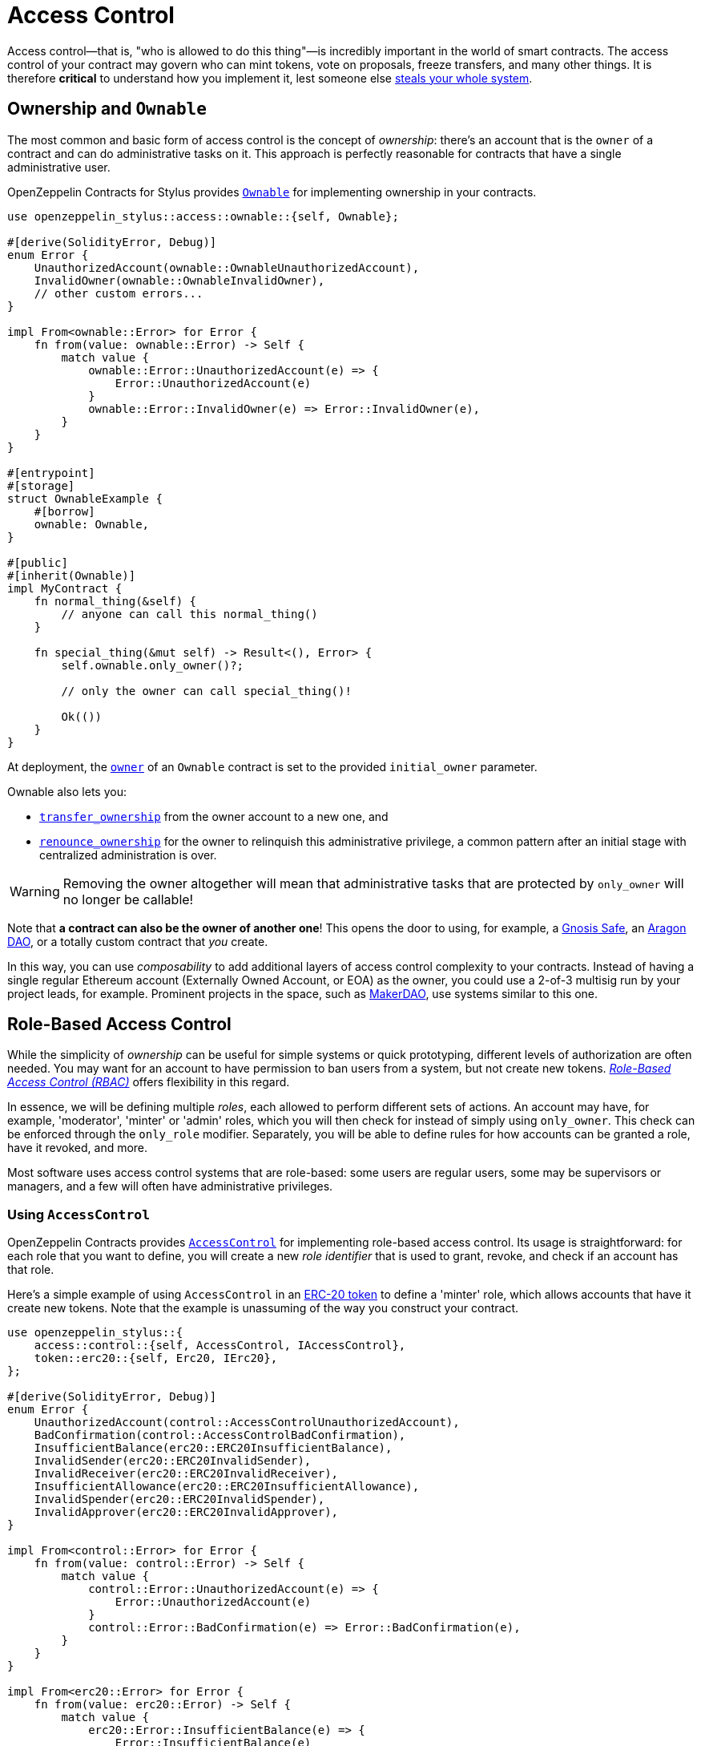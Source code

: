 = Access Control

Access control—that is, "who is allowed to do this thing"—is incredibly important in the world of smart contracts. The access control of your contract may govern who can mint tokens, vote on proposals, freeze transfers, and many other things. It is therefore *critical* to understand how you implement it, lest someone else https://blog.openzeppelin.com/on-the-parity-wallet-multisig-hack-405a8c12e8f7[steals your whole system].

[[ownership-and-ownable]]
== Ownership and `Ownable`

The most common and basic form of access control is the concept of _ownership_: there's an account that is the `owner` of a contract and can do administrative tasks on it. This approach is perfectly reasonable for contracts that have a single administrative user.

OpenZeppelin Contracts for Stylus provides https://docs.rs/openzeppelin-stylus/0.2.0-rc.0/openzeppelin_stylus/access/ownable/struct.Ownable.html[`Ownable`] for implementing ownership in your contracts.

[source,rust]
----
use openzeppelin_stylus::access::ownable::{self, Ownable};

#[derive(SolidityError, Debug)]
enum Error {
    UnauthorizedAccount(ownable::OwnableUnauthorizedAccount),
    InvalidOwner(ownable::OwnableInvalidOwner),
    // other custom errors...
}

impl From<ownable::Error> for Error {
    fn from(value: ownable::Error) -> Self {
        match value {
            ownable::Error::UnauthorizedAccount(e) => {
                Error::UnauthorizedAccount(e)
            }
            ownable::Error::InvalidOwner(e) => Error::InvalidOwner(e),
        }
    }
}

#[entrypoint]
#[storage]
struct OwnableExample {
    #[borrow]
    ownable: Ownable,
}

#[public]
#[inherit(Ownable)]
impl MyContract {
    fn normal_thing(&self) {
        // anyone can call this normal_thing()
    }

    fn special_thing(&mut self) -> Result<(), Error> {
        self.ownable.only_owner()?;

        // only the owner can call special_thing()!

        Ok(())
    }
}
----

At deployment, the https://docs.rs/openzeppelin-stylus/0.2.0-rc.0/openzeppelin_stylus/access/ownable/struct.Ownable.html#method.owner[`owner`] of an `Ownable` contract is set to the provided `initial_owner` parameter.

Ownable also lets you:

* https://docs.rs/openzeppelin-stylus/0.2.0-rc.0/openzeppelin_stylus/access/ownable/struct.Ownable.html#method.transfer_ownership[`transfer_ownership`] from the owner account to a new one, and
* https://docs.rs/openzeppelin-stylus/0.2.0-rc.0/openzeppelin_stylus/access/ownable/struct.Ownable.html#method.renounce_ownership[`renounce_ownership`] for the owner to relinquish this administrative privilege, a common pattern after an initial stage with centralized administration is over.

WARNING: Removing the owner altogether will mean that administrative tasks that are protected by `only_owner` will no longer be callable!

Note that *a contract can also be the owner of another one*! This opens the door to using, for example, a https://gnosis-safe.io[Gnosis Safe], an https://aragon.org[Aragon DAO], or a totally custom contract that _you_ create.

In this way, you can use _composability_ to add additional layers of access control complexity to your contracts. Instead of having a single regular Ethereum account (Externally Owned Account, or EOA) as the owner, you could use a 2-of-3 multisig run by your project leads, for example. Prominent projects in the space, such as https://makerdao.com[MakerDAO], use systems similar to this one.


[[role-based-access-control]]
== Role-Based Access Control

While the simplicity of _ownership_ can be useful for simple systems or quick prototyping, different levels of authorization are often needed. You may want for an account to have permission to ban users from a system, but not create new tokens. https://en.wikipedia.org/wiki/Role-based_access_control[_Role-Based Access Control (RBAC)_] offers flexibility in this regard.

In essence, we will be defining multiple _roles_, each allowed to perform different sets of actions. An account may have, for example, 'moderator', 'minter' or 'admin' roles, which you will then check for instead of simply using `only_owner`. This check can be enforced through the `only_role` modifier. Separately, you will be able to define rules for how accounts can be granted a role, have it revoked, and more.

Most software uses access control systems that are role-based: some users are regular users, some may be supervisors or managers, and a few will often have administrative privileges.

[[using-access-control]]
=== Using `AccessControl`

OpenZeppelin Contracts provides https://docs.rs/openzeppelin-stylus/0.2.0-rc.0/openzeppelin_stylus/access/control/struct.AccessControl.html[`AccessControl`] for implementing role-based access control. Its usage is straightforward: for each role that you want to define,
you will create a new _role identifier_ that is used to grant, revoke, and check if an account has that role.

Here's a simple example of using `AccessControl` in an xref:erc20.adoc[ERC-20 token] to define a 'minter' role, which allows accounts that have it create new tokens. Note that the example is unassuming of the way you construct your contract.

[source,rust]
----
use openzeppelin_stylus::{
    access::control::{self, AccessControl, IAccessControl},
    token::erc20::{self, Erc20, IErc20},
};

#[derive(SolidityError, Debug)]
enum Error {
    UnauthorizedAccount(control::AccessControlUnauthorizedAccount),
    BadConfirmation(control::AccessControlBadConfirmation),
    InsufficientBalance(erc20::ERC20InsufficientBalance),
    InvalidSender(erc20::ERC20InvalidSender),
    InvalidReceiver(erc20::ERC20InvalidReceiver),
    InsufficientAllowance(erc20::ERC20InsufficientAllowance),
    InvalidSpender(erc20::ERC20InvalidSpender),
    InvalidApprover(erc20::ERC20InvalidApprover),
}

impl From<control::Error> for Error {
    fn from(value: control::Error) -> Self {
        match value {
            control::Error::UnauthorizedAccount(e) => {
                Error::UnauthorizedAccount(e)
            }
            control::Error::BadConfirmation(e) => Error::BadConfirmation(e),
        }
    }
}

impl From<erc20::Error> for Error {
    fn from(value: erc20::Error) -> Self {
        match value {
            erc20::Error::InsufficientBalance(e) => {
                Error::InsufficientBalance(e)
            }
            erc20::Error::InvalidSender(e) => Error::InvalidSender(e),
            erc20::Error::InvalidReceiver(e) => Error::InvalidReceiver(e),
            erc20::Error::InsufficientAllowance(e) => {
                Error::InsufficientAllowance(e)
            }
            erc20::Error::InvalidSpender(e) => Error::InvalidSpender(e),
            erc20::Error::InvalidApprover(e) => Error::InvalidApprover(e),
        }
    }
}

#[entrypoint]
#[storage]
struct Example {
    #[borrow]
    erc20: Erc20,
    #[borrow]
    access: AccessControl,
}

const MINTER_ROLE: [u8; 32] =
    keccak_const::Keccak256::new().update(b"MINTER_ROLE").finalize();

#[public]
#[inherit(Erc20, AccessControl)]
impl Example {
    fn mint(&mut self, to: Address, amount: U256) -> Result<(), Error> {
        self.access.only_role(MINTER_ROLE.into())?;
        self.erc20._mint(to, amount)?;
        Ok(())
    }
}
----

NOTE: Make sure you fully understand how https://docs.rs/openzeppelin-stylus/0.2.0-rc.0/openzeppelin_stylus/access/control/struct.AccessControl.html[`AccessControl`] works before using it on your system, or copy-pasting the examples from this guide.

While clear and explicit, this isn't anything we wouldn't have been able to achieve with `Ownable`. Indeed, where `AccessControl` shines is in scenarios where granular permissions are required, which can be implemented by defining _multiple_ roles.

Let's augment our ERC-20 token example by also defining a 'burner' role, which lets accounts destroy tokens, and by using the `only_role` modifier:

[source,rust]
----
use openzeppelin_stylus::{
    access::control::{self, AccessControl, IAccessControl},
    token::erc20::{self, Erc20, IErc20},
};

#[derive(SolidityError, Debug)]
enum Error {
    AccessControl(control::Error),
    Erc20(erc20::Error),
}

#[entrypoint]
#[storage]
struct Example {
    #[borrow]
    erc20: Erc20,
    #[borrow]
    access: AccessControl,
}

const MINTER_ROLE: [u8; 32] =
    keccak_const::Keccak256::new().update(b"MINTER_ROLE").finalize();

const BURNER_ROLE: [u8; 32] =
    keccak_const::Keccak256::new().update(b"BURNER_ROLE").finalize();

#[public]
#[inherit(Erc20, AccessControl)]
impl Example {
    fn mint(&mut self, to: Address, amount: U256) -> Result<(), Error> {
        self.access.only_role(MINTER_ROLE.into())?;
        self.erc20._mint(to, amount)?;
        Ok(())
    }

    fn burn(&mut self, from: Address, amount: U256) -> Result<(), Error> {
        self.access.only_role(BURNER_ROLE.into())?;
        self.erc20._burn(from, amount)?;
        Ok(())
    }
}
----

So clean! By splitting concerns this way, more granular levels of permission may be implemented than were possible with the simpler _ownership_ approach to access control. Limiting what each component of a system is able to do is known as the https://en.wikipedia.org/wiki/Principle_of_least_privilege[principle of least privilege], and is a good security practice. Note that each account may still have more than one role, if so desired.

[[granting-and-revoking]]
=== Granting and Revoking Roles

The ERC-20 token example above uses `_grant_role`, an `internal` function that is useful when programmatically assigning roles (such as during construction). But what if we later want to grant the 'minter' role to additional accounts?

By default, **accounts with a role cannot grant it or revoke it from other accounts**: all having a role does is making the `has_role` check pass. To grant and revoke roles dynamically, you will need help from the _role's admin_.

Every role has an associated admin role, which grants permission to call the `grant_role` and `revoke_role` functions. A role can be granted or revoked by using these if the calling account has the corresponding admin role. Multiple roles may have the same admin role to make management easier. A role's admin can even be the same role itself, which would cause accounts with that role to be able to also grant and revoke it.

This mechanism can be used to create complex permissioning structures resembling organizational charts, but it also provides an easy way to manage simpler applications. `AccessControl` includes a special role, called `DEFAULT_ADMIN_ROLE`, which acts as the **default admin role for all roles**. An account with this role will be able to manage any other role, unless `_set_role_admin` is used to select a new admin role.

Note that, by default, no accounts are granted the 'minter' or 'burner' roles. We assume you use a constructor to set the default admin role as the role of the deployer, or have a different mechanism where you make sure that you are able to grant roles. However, because those roles' admin role is the default admin role, and _that_ role was granted to `msg::sender()`, that same account can call `grant_role` to give minting or burning permission, and `revoke_role` to remove it.

Dynamic role allocation is often a desirable property, for example in systems where trust in a participant may vary over time. It can also be used to support use cases such as https://en.wikipedia.org/wiki/Know_your_customer[KYC], where the list of role-bearers may not be known up-front, or may be prohibitively expensive to include in a single transaction.
